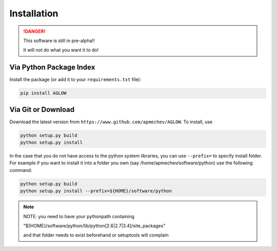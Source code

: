 ************
Installation
************

.. DANGER::
   This software is still in pre-alpha!!

   It will not do what you want it to do!


Via Python Package Index 
==================

Install the package (or add it to your ``requirements.txt`` file):

.. code:: bash

    pip install AGLOW 


Via Git or Download 
===================

Download the latest version from ``https://www.github.com/apmechev/AGLOW``. To install, use 

.. code:: bash 

    python setup.py build
    python setup.py install

In the case that you do not have access to the python system libraries, you can use ``--prefix=`` to specify install folder. For example if you want to install it into a folder you own (say /home/apmechev/software/python) use the following command:

.. code:: bash

    python setup.py build
    python setup.py install --prefix=${HOME}/software/python


.. note::  NOTE: you need to have your pythonpath containing 

        "${HOME}/software/python/lib/python[2.6|2.7|3.4]/site_packages" 

        and that folder needs to exist beforehand or setuptools will complain



